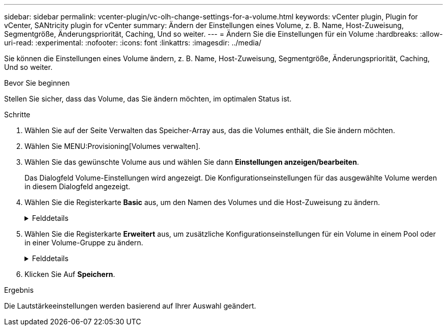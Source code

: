 ---
sidebar: sidebar 
permalink: vcenter-plugin/vc-olh-change-settings-for-a-volume.html 
keywords: vCenter plugin, Plugin for vCenter, SANtricity plugin for vCenter 
summary: Ändern der Einstellungen eines Volume, z. B. Name, Host-Zuweisung, Segmentgröße, Änderungspriorität, Caching, Und so weiter. 
---
= Ändern Sie die Einstellungen für ein Volume
:hardbreaks:
:allow-uri-read: 
:experimental: 
:nofooter: 
:icons: font
:linkattrs: 
:imagesdir: ../media/


[role="lead"]
Sie können die Einstellungen eines Volume ändern, z. B. Name, Host-Zuweisung, Segmentgröße, Änderungspriorität, Caching, Und so weiter.

.Bevor Sie beginnen
Stellen Sie sicher, dass das Volume, das Sie ändern möchten, im optimalen Status ist.

.Schritte
. Wählen Sie auf der Seite Verwalten das Speicher-Array aus, das die Volumes enthält, die Sie ändern möchten.
. Wählen Sie MENU:Provisioning[Volumes verwalten].
. Wählen Sie das gewünschte Volume aus und wählen Sie dann *Einstellungen anzeigen/bearbeiten*.
+
Das Dialogfeld Volume-Einstellungen wird angezeigt. Die Konfigurationseinstellungen für das ausgewählte Volume werden in diesem Dialogfeld angezeigt.

. Wählen Sie die Registerkarte *Basic* aus, um den Namen des Volumes und die Host-Zuweisung zu ändern.
+
.Felddetails
[%collapsible]
====
[cols="25h,~"]
|===
| Einstellung | Beschreibung 


 a| 
Name
 a| 
Zeigt den Namen des Volumes an. Ändern Sie den Namen eines Volumes, wenn der aktuelle Name nicht mehr aussagekräftig oder anwendbar ist.



 a| 
Kapazität
 a| 
Zeigt die gemeldete und zugewiesene Kapazität für das ausgewählte Volume an.



 a| 
Pool-/Volume-Gruppe
 a| 
Zeigt den Namen und das RAID-Level der Pool- oder Volume-Gruppe an. Gibt an, ob der Pool oder die Volume-Gruppe sicher-fähig und sicher aktiviert ist.



 a| 
Host
 a| 
Zeigt die Volumenzuweisung an. Sie weisen einem Host oder Host-Cluster ein Volume zu, damit I/O-Vorgänge darauf zugreifen können. Diese Zuweisung gewährt einem Host oder Host-Cluster Zugriff auf ein bestimmtes Volume oder auf eine Reihe von Volumes in einem Storage-Array.

** *Zugeordnet zu* -- identifiziert den Host oder Host-Cluster, der Zugriff auf das ausgewählte Volume hat.
** *LUN* -- Eine logische Gerätenummer (LUN) ist die Nummer, die dem Adressraum zugewiesen ist, den ein Host für den Zugriff auf ein Volume verwendet. Das Volume wird dem Host als Kapazität in Form einer LUN präsentiert. Jeder Host verfügt über seinen eigenen LUN-Adressraum. Daher kann dieselbe LUN von unterschiedlichen Hosts für den Zugriff auf verschiedene Volumes verwendet werden.


Für NVMe-Schnittstellen wird in dieser Spalte die Namespace-ID angezeigt. Ein Namespace ist NVM Storage, der für Blockzugriff formatiert ist. Es gleicht einer logischen Einheit in SCSI, die ein Volume im Storage Array bezieht. Die Namespace-ID ist die eindeutige Kennung des NVMe Controllers für den Namespace und kann auf einen Wert zwischen 1 und 255 gesetzt werden. Sie entspricht einer Logical Unit Number (LUN) in SCSI.



 a| 
Identifikatoren
 a| 
Zeigt die Kennungen für das ausgewählte Volume an.

** Weltweite Kennung (WWID). Eine eindeutige Hexadezimalkennung für das Volume
** Erweiterte eindeutige Kennung (EUI). Eine EUI-64-Kennung für das Volume.
** Subsystem Identifier (SSID). Die Speicher-Array-Subsystem-Kennung eines Volumes.


|===
====
. Wählen Sie die Registerkarte *Erweitert* aus, um zusätzliche Konfigurationseinstellungen für ein Volume in einem Pool oder in einer Volume-Gruppe zu ändern.
+
.Felddetails
[%collapsible]
====
[cols="25h,~"]
|===
| Einstellung | Beschreibung 


 a| 
Applikations- und Workload-Informationen
 a| 
Während der Volume-Erstellung können applikationsspezifische oder andere Workloads erstellt werden. Falls zutreffend, werden für das ausgewählte Volume der Workload-Name, der Applikationstyp und der Volume-Typ angezeigt. Bei Bedarf können Sie den Workload-Namen ändern.



 a| 
Quality of Service-Einstellungen
 a| 
*Data Assurance dauerhaft deaktivieren* -- Diese Einstellung wird nur angezeigt, wenn das Volume Data Assurance (da) aktiviert ist. DA überprüft und korrigiert Fehler, die auftreten können, wenn Daten durch die Controller zu den Laufwerken übertragen werden. Verwenden Sie diese Option, um da auf dem ausgewählten Volume dauerhaft zu deaktivieren. Wenn diese Option deaktiviert ist, kann da für dieses Volume nicht erneut aktiviert werden. *VorableseRedundanzprüfung aktivieren* -- Diese Einstellung wird nur angezeigt, wenn das Volumen ein dickes Volumen ist. Die vorab gelesene Redundanz prüft, ob die Daten auf einem Volume konsistent sind, jederzeit, wenn ein Lesevorgang durchgeführt wird. Ein Volume, auf dem diese Funktion aktiviert ist, gibt Lesefehler zurück, wenn die Daten von der Controller-Firmware als unvereinbar erkannt werden.



 a| 
Controller-Eigentum
 a| 
Definiert den Controller, der als Eigentümer des Volume oder als primärer Controller des Volume bezeichnet wird. Die Eigentümerschaft der Controller ist sehr wichtig und sollte sorgfältig geplant werden. Controller sollten für eine GesamtI/OS so eng wie möglich ausgeglichen werden.



 a| 
Segmentgrößen
 a| 
Zeigt die Einstellung für die Segmentgrößen, die nur für Volumes in einer Volume-Gruppe angezeigt wird. Sie können die Segmentgröße ändern, um die Leistung zu optimieren. *Zulässige Segmentgrößen-Übergänge* -- das System bestimmt die zulässigen Segmentgrößen-Übergänge. Segmentgrößen, bei denen es sich um unangemessene Übergänge aus der aktuellen Segmentgröße handelt, sind in der Dropdown-Liste nicht verfügbar. Zulässige Übergänge sind in der Regel doppelt oder halb so groß wie das aktuelle Segment. Wenn die aktuelle Volume-Segmentgröße beispielsweise 32 KiB beträgt, ist eine neue Volume-Segmentgröße von entweder 16 KiB oder 64 KiB zulässig. *SSD Cache-fähige Volumes* -- Sie können eine 4-KiB-Segmentgröße für SSD Cache-fähige Volumes angeben. Vergewissern Sie sich, dass Sie die 4-KiB-Segmentgröße nur für SSD-Cache-fähige Volumes auswählen, die I/O-Vorgänge mit kleinen Blöcken bearbeiten (beispielsweise 16 KiB-I/O-Blockgrößen oder kleiner). Die Performance könnte beeinträchtigt werden, wenn Sie 4 als Segmentgröße für SSD Cache-fähige Volumes auswählen, die sequenzielle Operationen von großen Blöcken bearbeiten. *Zeitdauer zum Ändern der Segmentgröße.* die Zeit, die zur Änderung der Segmentgröße eines Volumes erforderlich ist, hängt von diesen Variablen ab:

** Die I/O-Last vom Host
** Die Änderungspriorität des Volumes
** Die Anzahl der Laufwerke in der Volume-Gruppe
** Die Anzahl der Laufwerkskanäle
** Die Verarbeitungsleistung der Speicher-Array-Controller


Wenn Sie die Segmentgröße für ein Volume ändern, wirkt sich die I/O-Performance auf die I/O-Performance aus, doch die Daten bleiben verfügbar.



 a| 
Priorität für Änderungen
 a| 
Zeigt die Einstellung für die Änderungspriorität an, die nur für Volumes in einer Volume-Gruppe angezeigt wird. Die Änderungspriorität definiert, wie viel Verarbeitungszeit im Verhältnis zur Systemperformance für Volume-Änderungsprozesse zugewiesen wird. Sie können die Änderungspriorität für das Volume erhöhen, obwohl dies unter Umständen die System-Performance beeinträchtigen kann. Verschieben Sie die Schieberegler, um eine Prioritätsebene auszuwählen. *Modifizierung Prioritätsstufen* -- die niedrigste Prioritätsrate profitiert von der Systemleistung, aber der Änderungsvorgang dauert länger. Die höchste Prioritätsstufe führt zu Änderungen, die System-Performance kann jedoch beeinträchtigt werden.



 a| 
Caching
 a| 
Zeigt die Caching-Einstellung, die Sie ändern können, um die gesamte I/O-Performance eines Volumes zu beeinträchtigen.



 a| 
SSD Cache
 a| 
(Diese Funktion ist auf dem EF600 oder EF300-Speichersystem nicht verfügbar.) Zeigt die Einstellung für SSD Cache, die Sie auf kompatiblen Volumes aktivieren können, um die schreibgeschützte Performance zu verbessern. Volumes sind kompatibel, wenn sie sich dieselben Laufwerkssicherheitsfunktionen und Data Assurance nutzen. Die SSD Cache Funktion verwendet eine oder mehrere Solid State Disks (SSDs) zur Implementierung eines Lese-Caches. Die Applikations-Performance wird durch die schnelleren Lesezeiten für SSDs verbessert. Da sich der Lese-Cache im Storage Array befindet, wird das Caching von allen Applikationen genutzt, die das Storage Array verwenden. Wählen Sie einfach das Volume aus, das Sie zwischenspeichern möchten. Caching erfolgt dann automatisch und dynamisch.

|===
====
. Klicken Sie Auf *Speichern*.


.Ergebnis
Die Lautstärkeeinstellungen werden basierend auf Ihrer Auswahl geändert.
